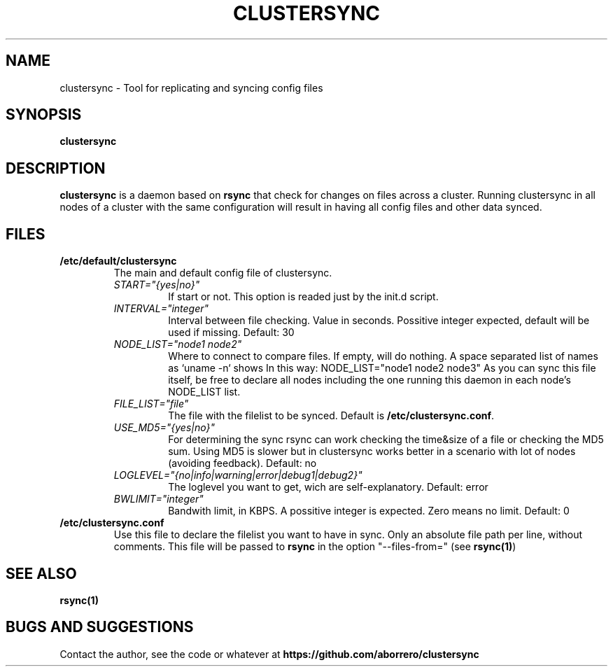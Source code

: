 .TH CLUSTERSYNC 8 "19 Jun 2012"
.SH NAME
clustersync \- Tool for replicating and syncing config files
.SH SYNOPSIS
\fBclustersync\fP
.SH DESCRIPTION
\fBclustersync\fP is a daemon based on \fBrsync\fP that check for
changes on files across a cluster. Running clustersync in all nodes
of a cluster with the same configuration will result in having all
config files and other data synced.
.SH FILES
.TP
\fB/etc/default/clustersync\fR
The main and default config file of clustersync.
.RS
.TP
\fISTART="{yes|no}"\fP
If start or not. This option is readed just by the init.d script.
.TP
\fIINTERVAL="integer"\fP
Interval between file checking. Value in seconds. Possitive integer expected, 
default will be used if missing. Default: 30
.TP
\fINODE_LIST="node1 node2"\fP
Where to connect to compare files. If empty, will do nothing. A space separated list of names as `uname -n` shows
In this way: NODE_LIST="node1 node2 node3" 
As you can sync this file itself, be free to declare all nodes including the one running this daemon in each node's NODE_LIST list.
.TP
\fIFILE_LIST="file"\fP
The file with the filelist to be synced. Default is \fB/etc/clustersync.conf\fP.
.TP
\fIUSE_MD5="{yes|no}"\fP
For determining the sync rsync can work checking the time&size of a file or checking the MD5 sum. 
Using MD5 is slower but in clustersync works better in a scenario with lot of nodes (avoiding feedback). Default: no
.TP
\fILOGLEVEL="{no|info|warning|error|debug1|debug2}"\fP
The loglevel you want to get, wich are self-explanatory. Default: error
.TP
\fIBWLIMIT="integer"\fP
Bandwith limit, in KBPS. A possitive integer is expected. Zero means no limit. Default: 0
.RE
.TP
\fB/etc/clustersync.conf\fR
Use this file to declare the filelist you want to have in sync. Only an absolute file path per line, without comments. 
This file will be passed to \fBrsync\fP in the option "--files-from=" (see \fBrsync(1)\fP)
.SH "SEE ALSO"
\fBrsync(1)\fP
.SH BUGS AND SUGGESTIONS
Contact the author, see the code or whatever at \fBhttps://github.com/aborrero/clustersync\fP
